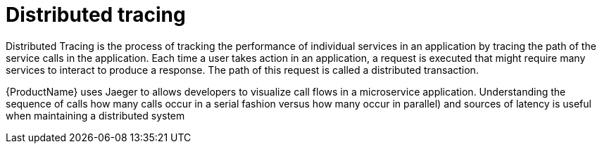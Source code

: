 // Module included in the following assemblies:
//
// * service_mesh/v1x/customizing-installation-ossm.adoc
// * service_mesh/v2x/customizing-installation-ossm.adoc

[id="ossm-config-dist-trac_{context}"]
= Distributed tracing

Distributed Tracing is the process of tracking the performance of individual services in an application by tracing the path of the service calls in the application. Each time a user takes action in an application, a request is executed that might require many services to interact to produce a response. The path of this request is called a distributed transaction.

{ProductName} uses Jaeger to allows developers to visualize call flows in a microservice application. Understanding the sequence of calls how many calls occur in a serial fashion versus how many occur in parallel) and sources of latency is useful when maintaining a distributed system
